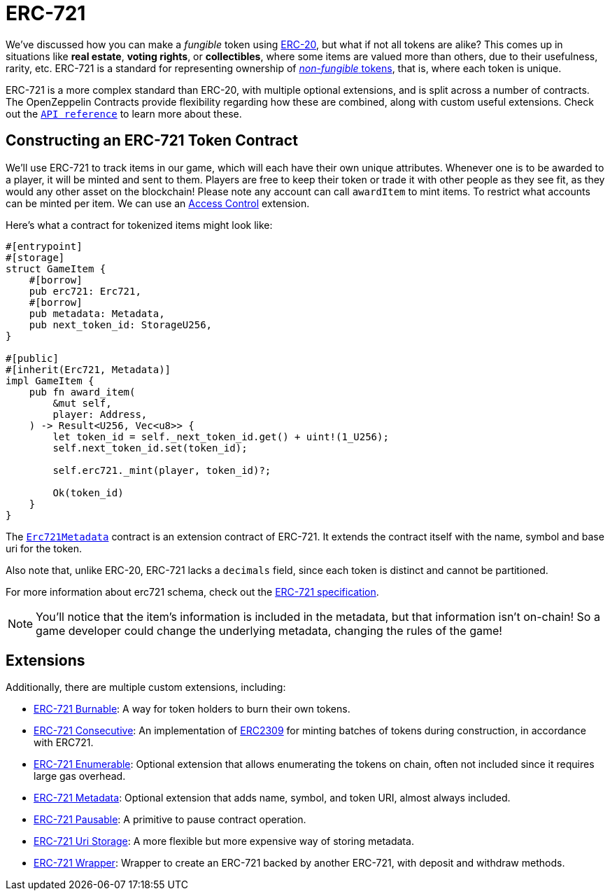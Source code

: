 = ERC-721

We've discussed how you can make a _fungible_ token using xref:erc20.adoc[ERC-20], but what if not all tokens are alike?
This comes up in situations like *real estate*, *voting rights*, or *collectibles*, where some items are valued more than others, due to their usefulness, rarity, etc.
ERC-721 is a standard for representing ownership of xref:tokens.adoc#different-kinds-of-tokens[_non-fungible_ tokens], that is, where each token is unique.

ERC-721 is a more complex standard than ERC-20, with multiple optional extensions, and is split across a number of contracts.
The OpenZeppelin Contracts provide flexibility regarding how these are combined, along with custom useful extensions.
Check out the https://docs.rs/openzeppelin-stylus/0.2.0-alpha.3/openzeppelin_stylus/token/erc721/struct.Erc721.html[`API reference`] to learn more about these.

== Constructing an ERC-721 Token Contract

We'll use ERC-721 to track items in our game, which will each have their own unique attributes.
Whenever one is to be awarded to a player, it will be minted and sent to them.
Players are free to keep their token or trade it with other people as they see fit, as they would any other asset on the blockchain!
Please note any account can call `awardItem` to mint items.
To restrict what accounts can be minted per item.
We can use an xref:access-control.adoc[Access Control] extension.

Here's what a contract for tokenized items might look like:

[source,rust]
----
#[entrypoint]
#[storage]
struct GameItem {
    #[borrow]
    pub erc721: Erc721,
    #[borrow]
    pub metadata: Metadata,
    pub next_token_id: StorageU256,
}

#[public]
#[inherit(Erc721, Metadata)]
impl GameItem {
    pub fn award_item(
        &mut self,
        player: Address,
    ) -> Result<U256, Vec<u8>> {
        let token_id = self._next_token_id.get() + uint!(1_U256);
        self.next_token_id.set(token_id);

        self.erc721._mint(player, token_id)?;

        Ok(token_id)
    }
}
----

The https://docs.rs/openzeppelin-stylus/0.2.0-alpha.3/openzeppelin_stylus/token/erc721/extensions/metadata/struct.Erc721Metadata.html[`Erc721Metadata`] contract is an extension contract of ERC-721.
It extends the contract itself with the name, symbol and base uri for the token.

Also note that, unlike ERC-20, ERC-721 lacks a `decimals` field, since each token is distinct and cannot be partitioned.

For more information about erc721 schema, check out the https://eips.ethereum.org/EIPS/eip-721[ERC-721 specification].

NOTE: You'll notice that the item's information is included in the metadata, but that information isn't on-chain!
So a game developer could change the underlying metadata, changing the rules of the game!

[[erc721-token-extensions]]
== Extensions

Additionally, there are multiple custom extensions, including:

* xref:erc721-burnable.adoc[ERC-721 Burnable]: A way for token holders to burn their own tokens.

* xref:erc721-consecutive.adoc[ERC-721 Consecutive]: An implementation of https://eips.ethereum.org/EIPS/eip-2309[ERC2309] for minting batches of tokens during construction, in accordance with ERC721.

* xref:erc721-enumerable.adoc[ERC-721 Enumerable]: Optional extension that allows enumerating the tokens on chain, often not included since it requires large gas overhead.

* xref:erc721-metadata.adoc[ERC-721 Metadata]: Optional extension that adds name, symbol, and token URI, almost always included.

* xref:erc721-pausable.adoc[ERC-721 Pausable]: A primitive to pause contract operation.

* xref:erc721-uri-storage.adoc[ERC-721 Uri Storage]: A more flexible but more expensive way of storing metadata.

* xref:erc721-wrapper.adoc[ERC-721 Wrapper]: Wrapper to create an ERC-721 backed by another ERC-721, with deposit and withdraw methods. 